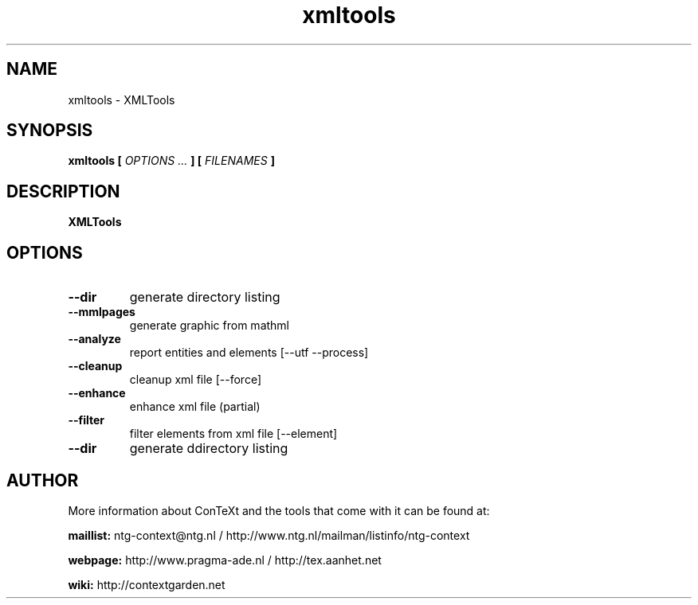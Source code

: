.TH "xmltools" "1" "01-01-2024" "version 1.2.2" "XMLTools"
.SH NAME
 xmltools - XMLTools
.SH SYNOPSIS
.B xmltools [
.I OPTIONS ...
.B ] [
.I FILENAMES
.B ]
.SH DESCRIPTION
.B XMLTools
.SH OPTIONS
.TP
.B --dir
generate directory listing
.TP
.B --mmlpages
generate graphic from mathml
.TP
.B --analyze
report entities and elements [--utf --process]
.TP
.B --cleanup
cleanup xml file [--force]
.TP
.B --enhance
enhance xml file (partial)
.TP
.B --filter
filter elements from xml file [--element]
.TP
.B --dir
generate ddirectory listing
.SH AUTHOR
More information about ConTeXt and the tools that come with it can be found at:


.B "maillist:"
ntg-context@ntg.nl / http://www.ntg.nl/mailman/listinfo/ntg-context

.B "webpage:"
http://www.pragma-ade.nl / http://tex.aanhet.net

.B "wiki:"
http://contextgarden.net
